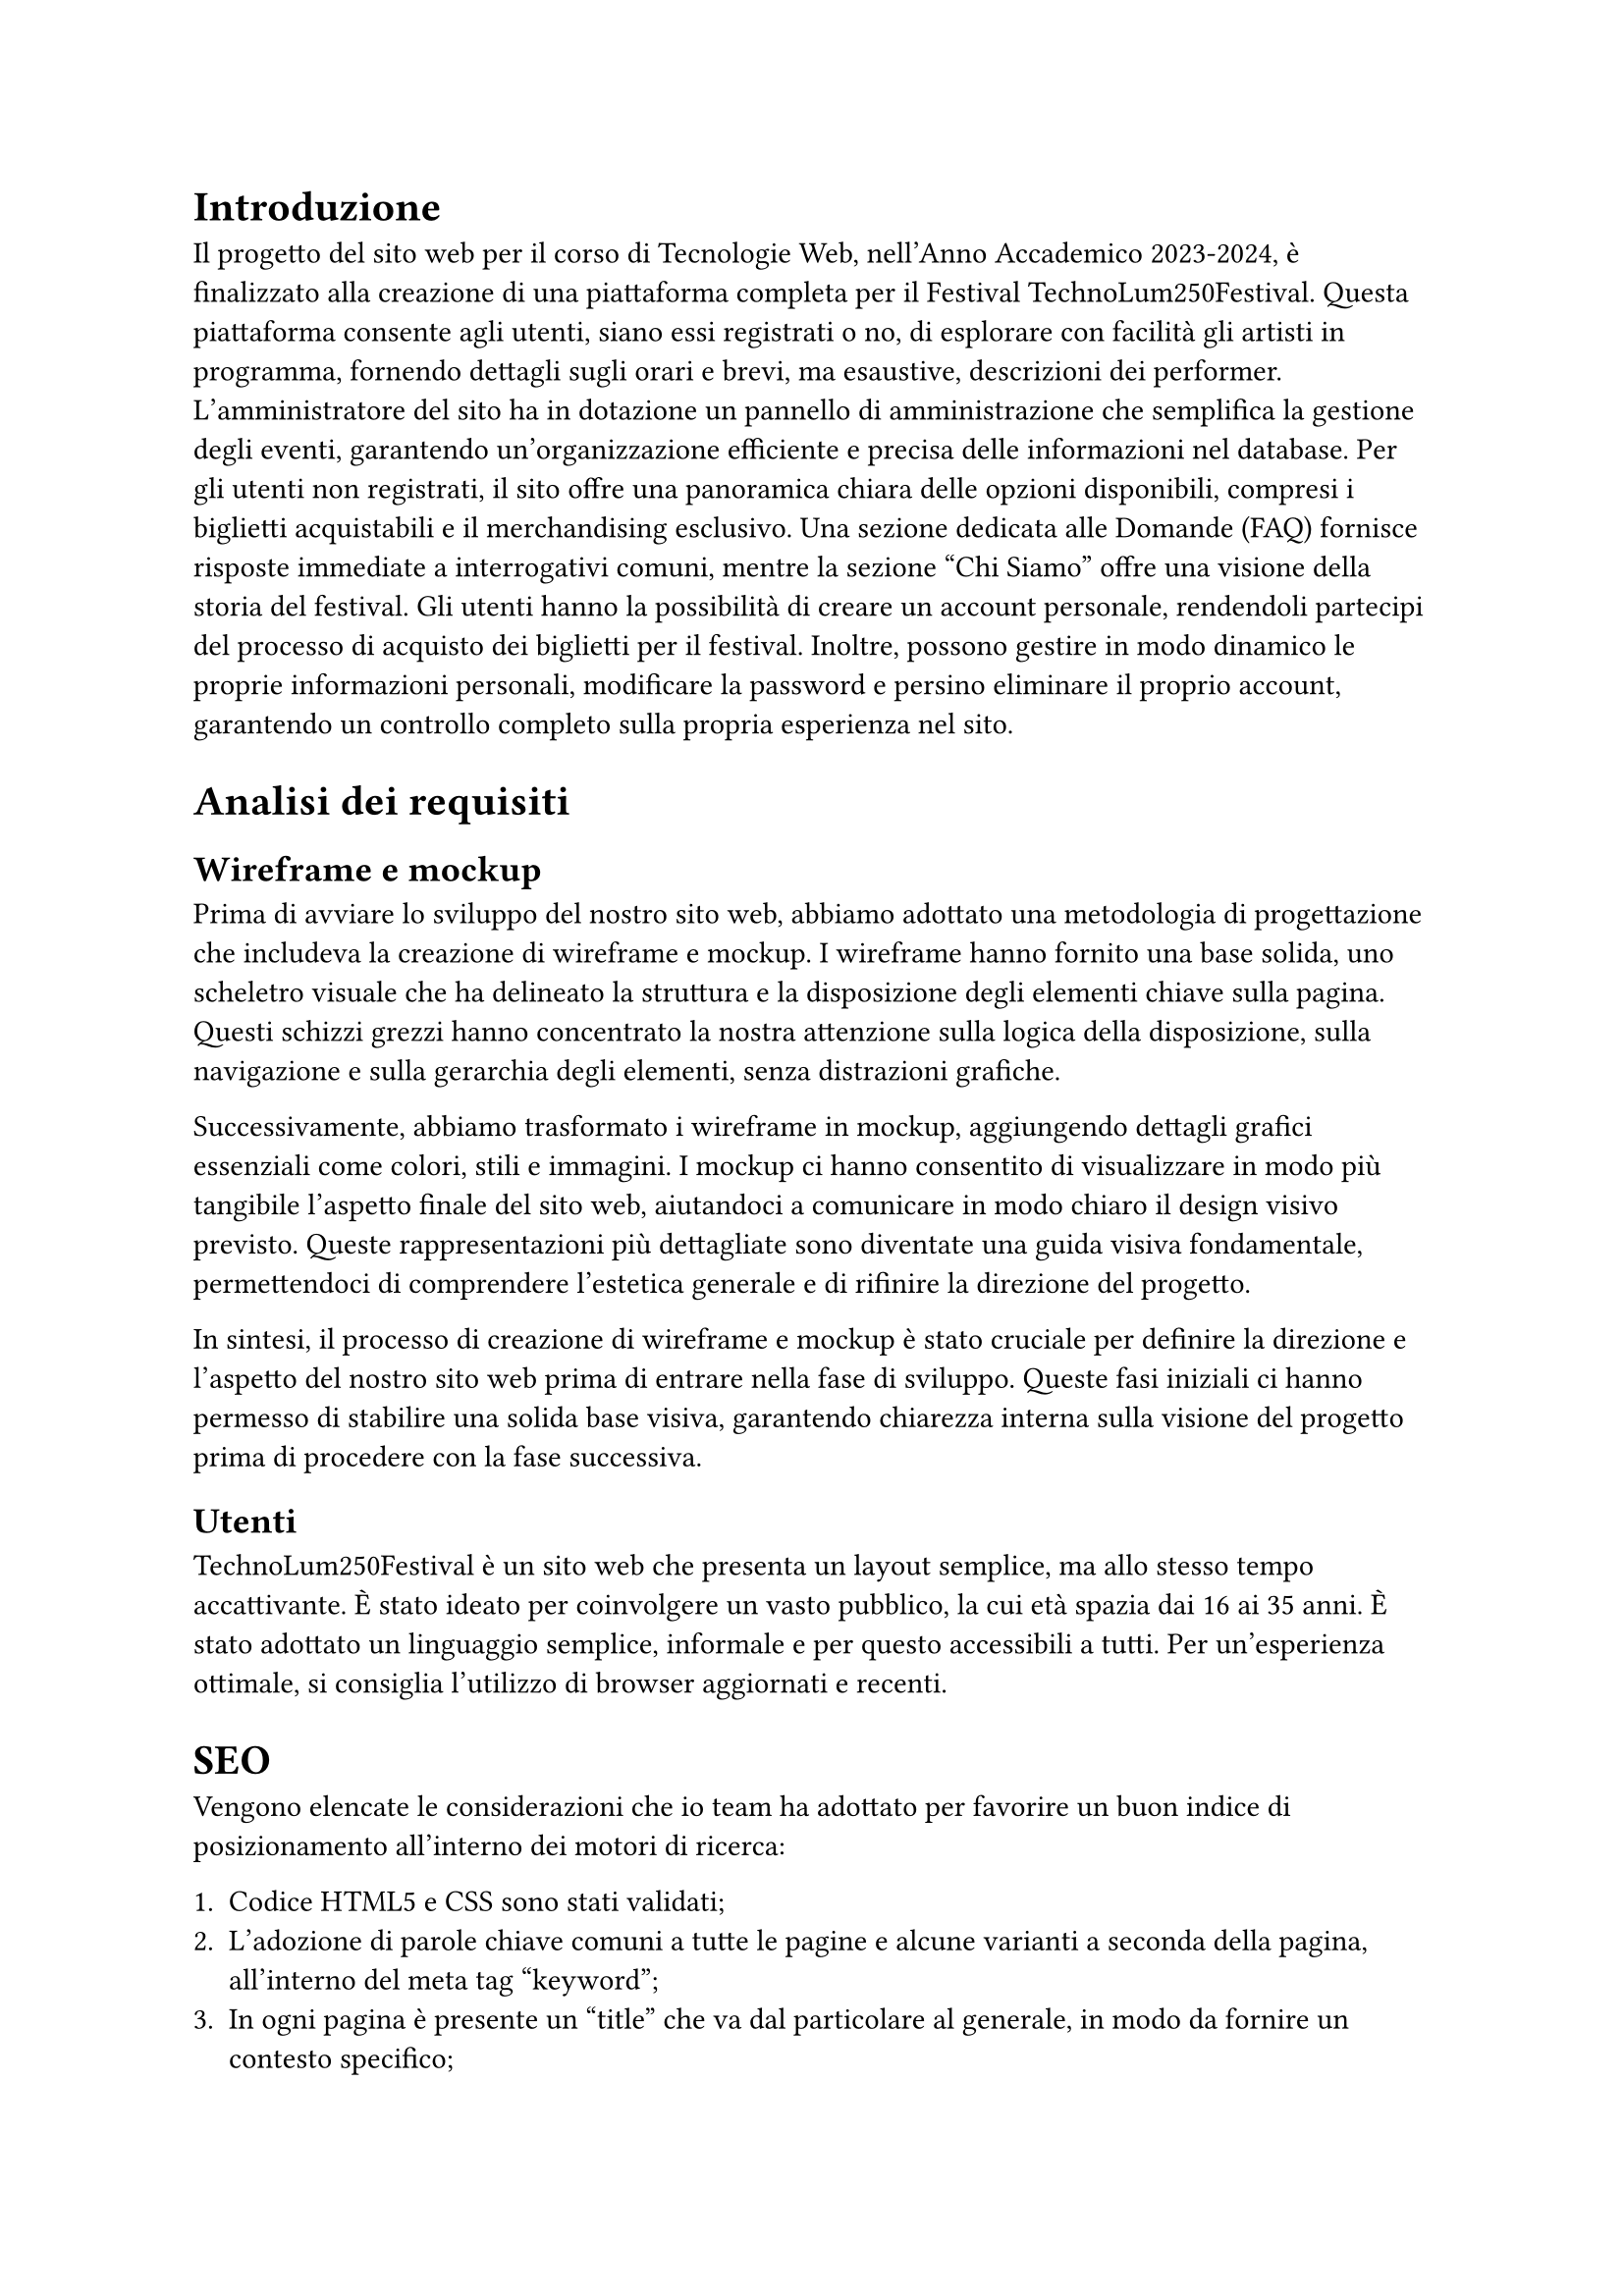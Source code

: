 = Introduzione

Il progetto del sito web per il corso di Tecnologie Web, nell'Anno Accademico 2023-2024, è finalizzato alla creazione di una piattaforma completa per il Festival TechnoLum250Festival. Questa piattaforma consente agli utenti, siano essi registrati o no, di esplorare con facilità gli artisti in programma, fornendo dettagli sugli orari e brevi, ma esaustive, descrizioni dei performer. L'amministratore del sito ha in dotazione un pannello di amministrazione che semplifica la gestione degli eventi, garantendo un'organizzazione efficiente e precisa delle informazioni nel database.
Per gli utenti non registrati, il sito offre una panoramica chiara delle opzioni disponibili, compresi i biglietti acquistabili e il merchandising esclusivo. Una sezione dedicata alle Domande (FAQ) fornisce risposte immediate a interrogativi comuni, mentre la sezione "Chi Siamo" offre una visione della storia del festival.
Gli utenti hanno la possibilità di creare un account personale, rendendoli partecipi del processo di acquisto dei biglietti per il festival. Inoltre, possono gestire in modo dinamico le proprie informazioni personali, modificare la password e persino eliminare il proprio account, garantendo un controllo completo sulla propria esperienza nel sito.


= Analisi dei requisiti

== Wireframe e mockup

Prima di avviare lo sviluppo del nostro sito web, abbiamo adottato una metodologia di progettazione che includeva la creazione di wireframe e mockup. I wireframe hanno fornito una base solida, uno scheletro visuale che ha delineato la struttura e la disposizione degli elementi chiave sulla pagina. Questi schizzi grezzi hanno concentrato la nostra attenzione sulla logica della disposizione, sulla navigazione e sulla gerarchia degli elementi, senza distrazioni grafiche.

Successivamente, abbiamo trasformato i wireframe in mockup, aggiungendo dettagli grafici essenziali come colori, stili e immagini. I mockup ci hanno consentito di visualizzare in modo più tangibile l'aspetto finale del sito web, aiutandoci a comunicare in modo chiaro il design visivo previsto. Queste rappresentazioni più dettagliate sono diventate una guida visiva fondamentale, permettendoci di comprendere l'estetica generale e di rifinire la direzione del progetto.

In sintesi, il processo di creazione di wireframe e mockup è stato cruciale per definire la direzione e l'aspetto del nostro sito web prima di entrare nella fase di sviluppo. Queste fasi iniziali ci hanno permesso di stabilire una solida base visiva, garantendo chiarezza interna sulla visione del progetto prima di procedere con la fase successiva.

== Utenti

TechnoLum250Festival è un sito web che presenta un layout semplice, ma allo stesso tempo accattivante. È stato ideato per coinvolgere un vasto pubblico, la cui età spazia dai 16 ai 35 anni. È stato adottato un linguaggio semplice, informale e per questo accessibili a tutti. 
Per un'esperienza ottimale, si consiglia l'utilizzo di browser aggiornati e recenti.


= SEO  


Vengono elencate le considerazioni che io team ha adottato per favorire un buon indice di posizionamento all'interno dei motori di ricerca:

  + Codice HTML5 e CSS sono stati validati;
  + L'adozione di parole chiave comuni a tutte le pagine e alcune varianti a seconda della pagina, all'interno del meta tag "keyword";
  + In ogni pagina è presente un "title" che va dal particolare al generale, in modo da fornire un contesto specifico;
  + È stato usato un unico file Javascript;
  + È presente un design Responsive;
  + È stato creato un file "robots.txt", per evitare l'indicizzazione di alcune pagine dai motori di ricerca, considerate non essenziali, in modo tale che le risorse dei crawler siano orientate verso le pagine più ricche di contenuto e non verso pagine sensibili o di amministrazione.

La gerarchia del sito è stata sviluppata in ampiezza con una grandezza pari a 7 e una profondità massima di 3 livelli.

Vengono di seguito elencate, per importanza, le ricerche a cui il sito si propone di rispondere:

  + Nome del Festival(TechnoLum250);
  + Date dello svolgimento del Festival;
  + Parole generiche quali Festival, Padova, Evento etc.;
  + Nomi degli artisti presenti al Festival.






  


= Progettazione e implementazione



